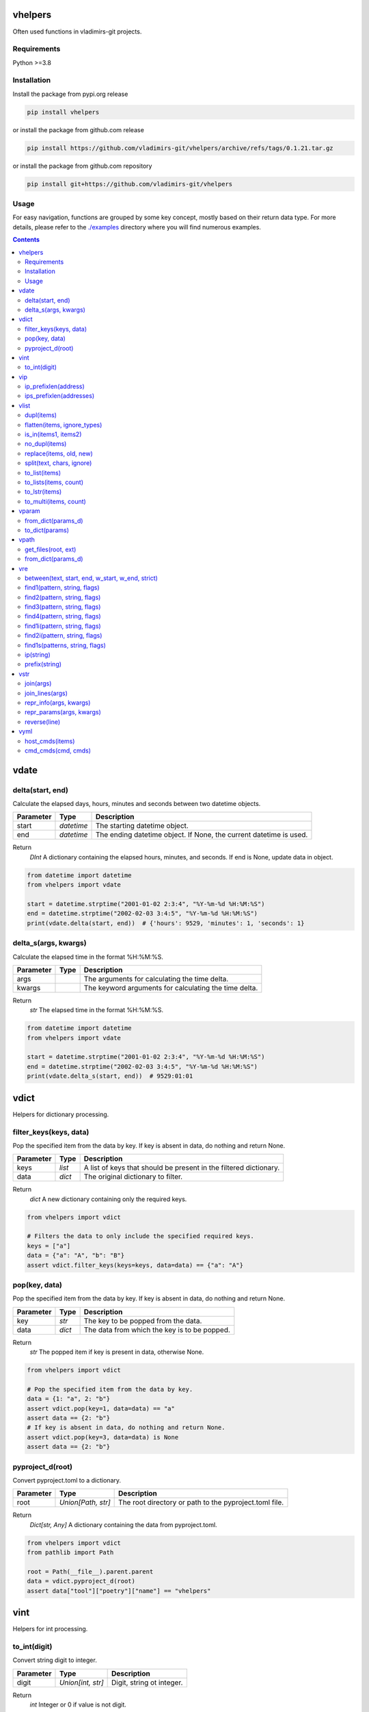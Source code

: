 
vhelpers
========

Often used functions in vladimirs-git projects.


Requirements
------------

Python >=3.8


Installation
------------

Install the package from pypi.org release

.. code:: bash

    pip install vhelpers

or install the package from github.com release

.. code:: bash

    pip install https://github.com/vladimirs-git/vhelpers/archive/refs/tags/0.1.21.tar.gz

or install the package from github.com repository

.. code:: bash

    pip install git+https://github.com/vladimirs-git/vhelpers


Usage
-----
For easy navigation, functions are grouped by some key concept, mostly based on their return data type.
For more details, please refer to the `./examples`_ directory where you will find numerous examples.

.. contents::


vdate
=====


delta(start, end)
-----------------
Calculate the elapsed days, hours, minutes and seconds between two datetime objects.

=========== ========== =============================================================================
Parameter   Type       Description
=========== ========== =============================================================================
start       *datetime* The starting datetime object.
end         *datetime* The ending datetime object. If None, the current datetime is used.
=========== ========== =============================================================================

Return
      *DInt* A dictionary containing the elapsed hours, minutes, and seconds. If end is None, update data in object.

.. code:: python

    from datetime import datetime
    from vhelpers import vdate

    start = datetime.strptime("2001-01-02 2:3:4", "%Y-%m-%d %H:%M:%S")
    end = datetime.strptime("2002-02-03 3:4:5", "%Y-%m-%d %H:%M:%S")
    print(vdate.delta(start, end))  # {'hours': 9529, 'minutes': 1, 'seconds': 1}


delta_s(args, kwargs)
---------------------
Calculate the elapsed time in the format %H:%M:%S.

=========== ====== =================================================================================
Parameter   Type   Description
=========== ====== =================================================================================
args               The arguments for calculating the time delta.
kwargs             The keyword arguments for calculating the time delta.
=========== ====== =================================================================================

Return
      *str* The elapsed time in the format %H:%M:%S.

.. code:: python

    from datetime import datetime
    from vhelpers import vdate

    start = datetime.strptime("2001-01-02 2:3:4", "%Y-%m-%d %H:%M:%S")
    end = datetime.strptime("2002-02-03 3:4:5", "%Y-%m-%d %H:%M:%S")
    print(vdate.delta_s(start, end))  # 9529:01:01


vdict
=====
Helpers for dictionary processing.


filter_keys(keys, data)
-----------------------
Pop the specified item from the data by key.  If key is absent in data, do nothing and return None.

=========== ====== =================================================================================
Parameter   Type   Description
=========== ====== =================================================================================
keys        *list* A list of keys that should be present in the filtered dictionary.
data        *dict* The original dictionary to filter.
=========== ====== =================================================================================

Return
      *dict* A new dictionary containing only the required keys.

.. code:: python

    from vhelpers import vdict

    # Filters the data to only include the specified required keys.
    keys = ["a"]
    data = {"a": "A", "b": "B"}
    assert vdict.filter_keys(keys=keys, data=data) == {"a": "A"}


pop(key, data)
--------------
Pop the specified item from the data by key.  If key is absent in data, do nothing and return None.

=========== ====== =================================================================================
Parameter   Type   Description
=========== ====== =================================================================================
key         *str*  The key to be popped from the data.
data        *dict* The data from which the key is to be popped.
=========== ====== =================================================================================

Return
      *str* The popped item if key is present in data, otherwise None.

.. code:: python

    from vhelpers import vdict

    # Pop the specified item from the data by key.
    data = {1: "a", 2: "b"}
    assert vdict.pop(key=1, data=data) == "a"
    assert data == {2: "b"}
    # If key is absent in data, do nothing and return None.
    assert vdict.pop(key=3, data=data) is None
    assert data == {2: "b"}


pyproject_d(root)
-----------------
Convert pyproject.toml to a dictionary.

=========== =================== ====================================================================
Parameter   Type                Description
=========== =================== ====================================================================
root        *Union[Path, str]*  The root directory or path to the pyproject.toml file.
=========== =================== ====================================================================

Return
      *Dict[str, Any]* A dictionary containing the data from pyproject.toml.

.. code:: python

    from vhelpers import vdict
    from pathlib import Path

    root = Path(__file__).parent.parent
    data = vdict.pyproject_d(root)
    assert data["tool"]["poetry"]["name"] == "vhelpers"


vint
====
Helpers for int processing.


to_int(digit)
-------------
Convert string digit to integer.

=========== ================= ======================================================================
Parameter   Type              Description
=========== ================= ======================================================================
digit       *Union[int, str]* Digit, string ot integer.
=========== ================= ======================================================================

Return
      *int* Integer or 0 if value is not digit.

.. code:: python

    from vhelpers import vint

    assert vint.to_int(digit="1") == 1
    assert vint.to_int(digit="a") == 0


vip
===
Helpers for ip addresses processing.


ip_prefixlen(address)
---------------------
Convert IPv4 address with mask to address with prefix length.

=========== ====== =================================================================================
Parameter   Type   Description
=========== ====== =================================================================================
address     *str*  IP addresses with mask.
=========== ====== =================================================================================

Return
      *str* IP addresses with prefix length.

.. code:: python

    from vhelpers import vip

    assert vip.ip_prefixlen(address="10.0.0.1 255.255.255.0") == "10.0.0.1/24"


ips_prefixlen(addresses)
------------------------
Convert IPv4 addresses with mask to addresses with prefix length.

=========== ============ ===========================================================================
Parameter   Type         Description
=========== ============ ===========================================================================
addresses   *List[str]*  A list of IP addresses with mask.
=========== ============ ===========================================================================

Return
      *List[str]* A list of IP addresses with prefix length.

.. code:: python

    from vhelpers import vip

    assert vip.ips_prefixlen(addresses=["10.0.0.1 255.255.255.0"]) == ["10.0.0.1/24"]


vlist
=====
Helpers for list processing.


dupl(items)
-----------
Find duplicates of the items.

=========== ====== =================================================================================
Parameter   Type   Description
=========== ====== =================================================================================
items       *list* A list of items where need to find duplicates.
=========== ====== =================================================================================

Return
      *list* A list of items with duplicates.

.. code:: python

    from vhelpers import vlist

    assert vlist.dupl([1, 2, 1]) == [1]
    assert vlist.dupl([{1}, {2}, {1}]) == [{1}]


flatten(items, ignore_types)
----------------------------
Convert a multidimensional list to a flattened list.

============ ============ ==========================================================================
Parameter    Type         Description
============ ============ ==========================================================================
items        *Sequence*   The list to be flattened.
ignore_types  Tuple[Type] Types to be ignored during flattening, defaults to (str, bytes)
============ ============ ==========================================================================

Return
      *Generator* A generator that yields the flattened list.

.. code:: python

    from vhelpers import vlist

    assert vlist.flatten([1, [2, [3]], 4, [5, [6]]]) == [1, 2, 3, 4, 5, 6]


is_in(items1, items2)
---------------------
Check if any item in items1 is present in items2.

=========== ====== =================================================================================
Parameter   Type   Description
=========== ====== =================================================================================
items1      *list* A list of items.
items2      *list* A list of items.
=========== ====== =================================================================================

Return
      *bool* True if any item in items1 is present in items2, False otherwise.


no_dupl(items)
--------------
Remove duplicates from a list of items.

=========== ====== =================================================================================
Parameter   Type   Description
=========== ====== =================================================================================
items       *list* A list of items.
=========== ====== =================================================================================

Return
      *list* A list of items without duplicates.

.. code:: python

    from vhelpers import vlist

    # Remove duplicates from a list of items.
    assert vlist.no_dupl(items=[1, 2, 1]) == [1, 2]


replace(items, old, new)
------------------------
Replace one item with another.

=========== ====== =================================================================================
Parameter   Type   Description
=========== ====== =================================================================================
items       *list* The list of items where need replace item.
old         *Any*  The item to be replaced.
new         *Any*  The item to replace with.
=========== ====== =================================================================================

Return
      *None* Update items.

.. code:: python

    from vhelpers import vlist

    assert vlist.replace(items=[1, 2, 3], old=2, new=4) == [1, 4, 3]


split(text, chars, ignore)
--------------------------
Split string by punctuation chars.

=========== ====== =================================================================================
Parameter   Type   Description
=========== ====== =================================================================================
text        *str*  Text to split by punctuation.
chars       *str*  Extra punctuation chars.
ignore      *str*  Ignore punctuation chars.
=========== ====== =================================================================================

Return
      *List[str]* Values without punctuation.

.. code:: python

    from vhelpers import vlist

    assert vlist.split(text="1; 2_3-4X5,6", chars="_X", ignore=",") == ["1", "2", "3", "4", "5,6"]


to_list(items)
--------------
Convert the input items from any into a list.
If items is a list, set or tuple, simply change its type to list.
Otherwise, create a list with the value as its first item.
If items is None return an empty list.

=========== ====== =================================================================================
Parameter   Type   Description
=========== ====== =================================================================================
items       *list* The items to be converted into a list.
=========== ====== =================================================================================

Return
      *list* The converted list.

.. code:: python

    from vhelpers import vlist

    # Convert the input items into a list.
    #  If items is a list, set or tuple, simply change its type to list
    assert vlist.to_list(items=(1, 2)) == [1, 2]
    # Otherwise, create a list with the value as its first item.
    assert vlist.to_list(items=1) == [1]
    # If items is None return an empty list.
    assert vlist.to_list(items=None) == []


to_lists(items, count)
----------------------
Convert a flat list into a multidimensional list with a fixed number of inner lists.

=========== ============ ===========================================================================
Parameter   Type         Description
=========== ============ ===========================================================================
items       *list*       The flat list to convert.
count       *int*        The number of inner lists.
=========== ============ ===========================================================================

Return
      *List[List[Any]* A multidimensional list.

.. code:: python

    from vhelpers import vlist

    # Convert a flat list into a multidimensional list with a fixed number of inner lists.
    assert vlist.to_lists(items=[1, 2, 3, 4, 5], count=2) == [[1, 2, 3], [4, 5]]
    assert vlist.to_lists(items=(1, 2, 3, 4, 5), count=3) == [[1, 2], [3, 4], [5]]


to_lstr(items)
--------------
Convert the input items from any into a list of string.
If items is a list, set or tuple, simply change its type to list.
If items is None or empty string return an empty list.

=========== ====== =================================================================================
Parameter   Type   Description
=========== ====== =================================================================================
items       *Any*  The items to be converted into a list of string.
=========== ====== =================================================================================

Return
      *list* The converted list.

.. code:: python

    from vhelpers import vlist

    # Convert the input items from any into a list of string.
    assert vlist.to_lstr(items=[1, "2"]) == ["1", "2"]
    assert vlist.to_lstr(1) == ["1"]
    assert vlist.to_lstr("") == []


to_multi(items, count)
----------------------
Convert a flat list into a multidimensional list. Convert a list with the specified number of items
in each inner list.

=========== ============ ===========================================================================
Parameter   Type         Description
=========== ============ ===========================================================================
items       *list*       The flat list to convert.
count       *int*        The number of items to include in each inner list.
=========== ============ ===========================================================================

Return
      *LLAny* A multidimensional list with the specified number of items in each inner list.

.. code:: python

    from vhelpers import vlist

    assert vlist.to_multi(items=[1, 2, 3, 4, 5], count=2) == [[1, 2], [3, 4], [5]]


vparam
======
Helpers for parameters processing.
Parameters are typically included in the query string of a URL,
which is the part of a URL that comes after the question mark "?" character.


from_dict(params_d)
-------------------
Convert a dictionary to a list of parameters.

=========== ====== =================================================================================
Parameter   Type   Description
=========== ====== =================================================================================
params_d    *dict* A dictionary with keys and values.
=========== ====== =================================================================================

Return
      *list[tuple[str, Any]]* A list of parameters. If params_d is empty, returns an empty list.

.. code:: python

    from vhelpers import vparam

    # Convert a dictionary to a list of parameters.
    assert vparam.from_dict(params_d={"a": [1, 1]}) == [("a", 1), ("a", 1)]


to_dict(params)
---------------
Convert a list of parameters to a dictionary.

=========== ======================== ===============================================================
Parameter   Type                     Description
=========== ======================== ===============================================================
params      *list[tuple[str, Any]]*  A list of parameters.
=========== ======================== ===============================================================

Return
      *dict* A dictionary where key is param name.


vpath
=====
Helpers for path processing.

get_files(root, ext)
--------------------
Get paths to files with interested extension in root directory.

=========== ====== =================================================================================
Parameter   Type   Description
=========== ====== =================================================================================
root        *str*  Root directory to search for files with required extension.
ext         *str*  Extension, end of file name.
=========== ====== =================================================================================

Return
      *List[str]* A list of paths with required extension.


from_dict(params_d)
-------------------
Convert a dictionary to a list of parameters.



vre
===
Helpers for regex processing.


between(text, start, end, w_start, w_end, strict)
-------------------------------------------------
Find all substrings between the start and end regexes.

=========== ====== =================================================================================
Parameter   Type   Description
=========== ====== =================================================================================
text        *str*  Text where need to find start and end.
start       *str*  Regex of start.
end         *str*  Regex of end.
w_start     *bool* True  - Returns text with matched start text, False - (default) Returns text without matched start text.
w_end       *bool* True  - Returns text with matched end text, False - (default) Returns text without matched end text.
strict      *bool* True  - Raises ValueError if absent start or end, False - Returns empty string if absent start or end.
=========== ====== =================================================================================

Return
      *str* Text between start and end.

.. code:: python

    from vhelpers import vre

    TEXT = "a1\nb2\nc3\nd4"
    assert vre.between(text=TEXT, start="b2", end="c3", w_start=True, w_end=True) == "b2\nc3"


find1(pattern, string, flags)
-----------------------------
Parse 1 item using findall. 1 group with parentheses in pattern is required. If nothing is found,
return 1 empty string.

=========== ====== =================================================================================
Parameter   Type   Description
=========== ====== =================================================================================
pattern     *str*  The regular expression pattern to search for.
string      *str*  The string to search within.
flags       *int*  Optional flags to modify the behavior of the search.
=========== ====== =================================================================================

Return
      *str* The interested substring, or an empty string if nothing is found.

.. code:: python

    from vhelpers import vre

    assert vre.find1(pattern="a(b)cde", string="abcde") == "b"
    assert vre.find1(pattern="a(b)cde", string="acde") == ""


find2(pattern, string, flags)
-----------------------------
Parse 2 items using findall. 2 groups with parentheses in pattern is required. If nothing is found,
return 2 empty strings.

=========== ====== =================================================================================
Parameter   Type   Description
=========== ====== =================================================================================
pattern     *str*  The regular expression pattern.
string      *str*  The string to search within.
flags       *int*  Optional flags to modify the behavior of the search.
=========== ====== =================================================================================

Return
      *Tuple[str, str]* A tuple with two interested substrings, or empty strings if nothing is found.


.. code:: python

    from vhelpers import vre

    assert vre.find2(pattern="a(b)(c)de", string="abcde") == ("b", "c")
    assert vre.find2(pattern="a(b)(c)de", string="acde") == ("", "")


find3(pattern, string, flags)
-----------------------------
Parse 3 items using findall. 3 groups with parentheses in pattern is required. If nothing is found,
returns 3 empty strings.

=========== ====== =================================================================================
Parameter   Type   Description
=========== ====== =================================================================================
pattern     *str*  The regular expression pattern.
string      *str*  The string to search within.
flags       *int*  Optional flags to modify the behavior of the search.
=========== ====== =================================================================================

Return
      *Tuple[str, str, str]* A tuple with three interested substrings, or empty strings if nothing is found.

.. code:: python

    from vhelpers import vre

    assert vre.find3(pattern="a(b)(c)(d)e", string="abcde") == ("b", "c", "d")
    assert vre.find3(pattern="a(b)(c)(d)e", string="acde") == ("", "", "")


find4(pattern, string, flags)
-----------------------------
Parse 4 items using findall. 4 groups with parentheses in pattern is required. If nothing is found,
return 4 empty strings.

=========== ====== =================================================================================
Parameter   Type   Description
=========== ====== =================================================================================
pattern     *str*  The regular expression pattern.
string      *str*  The string to search within.
flags       *int*  Optional flags to modify the behavior of the search.
=========== ====== =================================================================================

Return
      *Tuple[str, str, str, str]* A tuple with three interested substrings, or empty strings if nothing is found.

.. code:: python

    from vhelpers import vre

    assert vre.find4(pattern="a(b)(c)(d)(e)", string="abcde") == ("b", "c", "d", "e")
    assert vre.find4(pattern="a(b)(c)(d)(e)", string="acde") == ("", "", "", "")



find1i(pattern, string, flags)
------------------------------
Parse 1 digit using findall. 1 group with parentheses in pattern is required. If nothing is found,
return 0.

=========== ====== =================================================================================
Parameter   Type   Description
=========== ====== =================================================================================
pattern     *str*  The regular expression pattern to search for.
string      *str*  The string to search within.
flags       *int*  Optional flags to modify the behavior of the search.
=========== ====== =================================================================================

Return
      *int* The interested integer, or 0 if nothing is found.

.. code:: python

    from vhelpers import vre

    assert vre.find1i(pattern="a([0-9]+)b", string="a123b") == 123
    assert vre.find1i(pattern="a([0-9]+)b", string="ab") == 0


find2i(pattern, string, flags)
------------------------------
Parse 2 digits using findall. 2 groups with parentheses in pattern is required. If nothing is found,
return tuple of 0.

=========== ====== =================================================================================
Parameter   Type   Description
=========== ====== =================================================================================
pattern     *str*  The regular expression pattern to search for.
string      *str*  The string to search within.
flags       *int*  Optional flags to modify the behavior of the search.
=========== ====== =================================================================================

Return
      *T2Int* The interested integers, or tuple of 0 if nothing is found.

.. code:: python

    from vhelpers import vre

    assert vre.find2i(pattern="a([0-9])b([0-9])c", string="a1b2c") == (1, 2)
    assert vre.find2i(pattern="a([0-9])b([0-9])c", string="a1bc") == (0, 0)


find1s(patterns, string, flags)
-------------------------------
Parse 1st item that match one of regex in patterns. 1 group with parentheses in pattern is required.
If nothing is found, return 1 empty string.

=========== ======== ===============================================================================
Parameter   Type     Description
=========== ======== ===============================================================================
patterns    *SeqStr* The list of regular expression patterns to search for.
string      *str*    The string to search within.
flags       *int*    Optional flags to modify the behavior of the search.
=========== ======== ===============================================================================

Return
      *str* The interested substring, or an empty string if nothing is found.

.. code:: python

    from vhelpers import vre

    assert vre.find1s(patterns=["a(a)cde", "a(b)cde"], string="abcde") == "b"


ip(string)
----------
Parse 1st IP address from string. If nothing is found, returns an empty string.

=========== ====== =================================================================================
Parameter   Type   Description
=========== ====== =================================================================================
string      *str*  String where need to find IP address.
=========== ====== =================================================================================

Return
      *str* IP address.

.. code:: python

    from vhelpers import vre

    assert vre.ip("text 10.0.0.1/24 10.0.0.2/24 text") == "10.0.0.1"


prefix(string)
--------------
Parse 1st prefix from string. If nothing is found, returns an empty string.

=========== ====== =================================================================================
Parameter   Type   Description
=========== ====== =================================================================================
string      *str*  String where need to find prefix.
=========== ====== =================================================================================

Return
      *str* Prefix.

.. code:: python

    from vhelpers import vre

    assert vre.prefix("text 10.0.0.1/24 10.0.0.2/24 text") == "10.0.0.1/24"


vstr
====

join(args)
----------
Join args by delimiter that is first argument, skipping empty strings.

=========== ====== =================================================================================
Parameter   Type   Description
=========== ====== =================================================================================
args        list   Items that need to be joined.
=========== ====== =================================================================================

Return
      *str* Joined line.

.. code:: python

    from vhelpers import vstr

    assert vstr.join(",", " a ", " ", 0, 1) == "a,0,1"


join_lines(args)
----------------
Join args by '\n' character, skipping empty strings.

=========== ====== =================================================================================
Parameter   Type   Description
=========== ====== =================================================================================
args        list   Items that need to be joined.
=========== ====== =================================================================================

Return
      *str* Joined line.

.. code:: python

    from vhelpers import vstr

    assert vstr.join_lines(" a ", " ", 0, 1) == "a\n0\n1"


repr_info(args, kwargs)
-----------------------
Create info without qutes for the __repr__() method.

=========== ====== =================================================================================
Parameter   Type   Description
=========== ====== =================================================================================
args               The positional arguments.
kwargs             The keyword arguments.
=========== ====== =================================================================================

Return
      *str* A string representation of the parameters.

.. code:: python

    from vhelpers import vstr

    assert vstr.repr_params("a", "b", c="c", d="d") == "a, b, c=c, d=d"


repr_params(args, kwargs)
-------------------------
Create parameters for the __repr__() method.

=========== ====== =================================================================================
Parameter   Type   Description
=========== ====== =================================================================================
args               The positional arguments.
kwargs             The keyword arguments.
=========== ====== =================================================================================

Return
      *str* A string representation of the parameters.

.. code:: python

    from vhelpers import vstr

    assert vstr.repr_params("a", "b", c="c", d="d") == "'a', 'b', c='c', d='d'"


reverse(line)
-------------
Reverse the characters in a string.

=========== ====== =================================================================================
Parameter   Type   Description
=========== ====== =================================================================================
line        *str*  The input string.
=========== ====== =================================================================================

Return
      *str* The reversed string.

.. code:: python

    from vhelpers import vstr

    assert vstr.reverse("abc") == "cba"


vyml
====
Helpers for YAML processing.


host_cmds(items)
----------------
Create commands in YAML format. Where the hostname is the key and the list of commands is the value.

=========== ======================================== ===============================================
Parameter   Type                                     Description
=========== ======================================== ===============================================
items       *List[Tuple[str, str, Union[str, List]*  List of tuples that contain: hostname, parent command, children commands.
=========== ======================================== ===============================================

Return
      *str* YAML formatted commands.

.. code:: python

    from vhelpers import vyml

    # Create commands in YAML format.
    items = [("router1", "interface Ethernet1/1", ["description text", "shutdown"])]
    result = """
    ---
    router1: |
     interface Ethernet1/1
      description text
      shutdown
    """.strip()
    assert vyml.host_cmds(items) == result


cmd_cmds(cmd, cmds)
-------------------
Join parent command and children commands using indentation.

=========== ================== =====================================================================
Parameter   Type               Description
=========== ================== =====================================================================
cmd         *str*              Parent command.
cmds        *Union[str, List]* Children commands.
=========== ================== =====================================================================

Return
      *str* YAML formatted commands with indentation.

.. code:: python

    from vhelpers import vyml

    result = """ interface Ethernet1/1\n  description text\n  shutdown"""
    assert vyml.cmd_cmds(cmd="interface Ethernet1/1", cmds=["description text", "shutdown"]) == result


.. _`./examples`: ./examples
